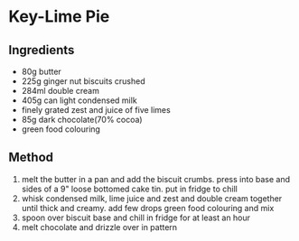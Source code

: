 * Key-Lime Pie

** Ingredients

- 80g butter
- 225g ginger nut biscuits crushed
- 284ml double cream
- 405g can light condensed milk
- finely grated zest and juice of five limes
- 85g dark chocolate(70% cocoa)
- green food colouring

** Method

1. melt the butter in a pan and add the biscuit crumbs. press into base
   and sides of a 9" loose bottomed cake tin. put in fridge to chill
2. whisk condensed milk, lime juice and zest and double cream together
   until thick and creamy. add few drops green food colouring and mix
3. spoon over biscuit base and chill in fridge for at least an hour
4. melt chocolate and drizzle over in pattern
